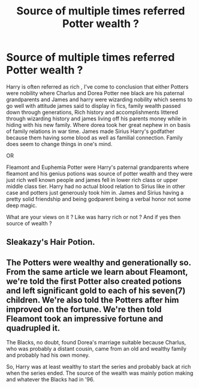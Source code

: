 #+TITLE: Source of multiple times referred Potter wealth ?

* Source of multiple times referred Potter wealth ?
:PROPERTIES:
:Author: Justexisting2110
:Score: 0
:DateUnix: 1609144849.0
:DateShort: 2020-Dec-28
:FlairText: Discussion
:END:
Harry is often referred as rich , I've come to conclusion that either Potters were nobility where Charlus and Dorea Potter nee black are his paternal grandparents and James and harry were wizarding nobility which seems to go well with attitude james said to display in fics, family wealth passed down through generations, Rich history and accomplishments littered through wizarding history and james living off his parents money while in hiding with his new family. Where dorea took her great nephew in on basis of family relations in war time. James made Sirius Harry's godfather because them having some blood as well as familial connection. Family does seem to change things in one's mind.

OR

Fleamont and Euphemia Potter were Harry's paternal grandparents where fleamont and his genius potions was source of potter wealth and they were just rich well known people and james fell in lower rich class or upper middle class tier. Harry had no actual blood relation to Sirius like in other case and potters just generously took him in. James and Sirius having a pretty solid friendship and being godparent being a verbal honor not some deep magic.

What are your views on it ? Like was harry rich or not ? And if yes then source of wealth ?


** Sleakazy's Hair Potion.
:PROPERTIES:
:Author: PuzzleheadedPool1
:Score: 9
:DateUnix: 1609149797.0
:DateShort: 2020-Dec-28
:END:


** The Potters were wealthy and generationally so. From the same article we learn about Fleamont, we're told the first Potter also created potions and left significant gold to each of his seven(7) children. We're also told the Potters after him improved on the fortune. We're then told Fleamont took an impressive fortune and quadrupled it.

The Blacks, no doubt, found Dorea's marriage suitable because Charlus, who was probably a distant cousin, came from an old and wealthy family and probably had his own money.

So, Harry was at least wealthy to start the series and probably back at rich when the series ended. The source of the wealth was mainly potion making and whatever the Blacks had in '96.
:PROPERTIES:
:Author: Ash_Lestrange
:Score: 6
:DateUnix: 1609164440.0
:DateShort: 2020-Dec-28
:END:
